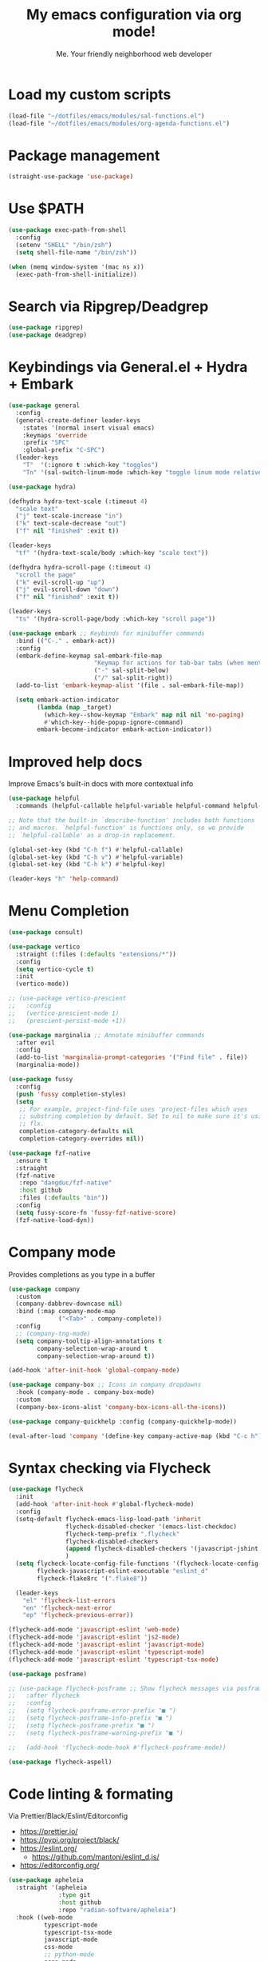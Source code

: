 #+author: Me. Your friendly neighborhood web developer
#+title: My emacs configuration via org mode!

* Load my custom scripts
#+begin_src emacs-lisp
  (load-file "~/dotfiles/emacs/modules/sal-functions.el")
  (load-file "~/dotfiles/emacs/modules/org-agenda-functions.el")
#+end_src
* Package management
#+begin_src emacs-lisp
  (straight-use-package 'use-package)
#+end_src
* Use $PATH
#+begin_src emacs-lisp
  (use-package exec-path-from-shell
    :config
    (setenv "SHELL" "/bin/zsh")
    (setq shell-file-name "/bin/zsh"))

  (when (memq window-system '(mac ns x))
    (exec-path-from-shell-initialize))

#+end_src
* Search via Ripgrep/Deadgrep
#+begin_src emacs-lisp
  (use-package ripgrep)
  (use-package deadgrep)
#+end_src
* Keybindings via General.el + Hydra + Embark
#+begin_src emacs-lisp
  (use-package general
    :config
    (general-create-definer leader-keys
      :states '(normal insert visual emacs)
      :keymaps 'override
      :prefix "SPC"
      :global-prefix "C-SPC")
    (leader-keys
      "T"  '(:ignore t :which-key "toggles")
      "Tn" '(sal-switch-linum-mode :which-key "toggle linum mode relative/absolute")))

  (use-package hydra)

  (defhydra hydra-text-scale (:timeout 4)
    "scale text"
    ("j" text-scale-increase "in")
    ("k" text-scale-decrease "out")
    ("f" nil "finished" :exit t))

  (leader-keys
    "tf" '(hydra-text-scale/body :which-key "scale text"))

  (defhydra hydra-scroll-page (:timeout 4)
    "scroll the page"
    ("k" evil-scroll-up "up")
    ("j" evil-scroll-down "down")
    ("f" nil "finished" :exit t))

  (leader-keys
    "ts" '(hydra-scroll-page/body :which-key "scroll page"))

  (use-package embark ;; Keybinds for minibuffer commands
    :bind (("C-." . embark-act))
    :config
    (embark-define-keymap sal-embark-file-map
                          "Keymap for actions for tab-bar tabs (when mentioned by name)."
                          ("-" sal-split-below)
                          ("/" sal-split-right))
    (add-to-list 'embark-keymap-alist '(file . sal-embark-file-map))

    (setq embark-action-indicator
          (lambda (map _target)
            (which-key--show-keymap "Embark" map nil nil 'no-paging)
            #'which-key--hide-popup-ignore-command)
          embark-become-indicator embark-action-indicator))
#+end_src
* Improved help docs
Improve Emacs's built-in docs with more contextual info
#+begin_src emacs-lisp
  (use-package helpful
    :commands (helpful-callable helpful-variable helpful-command helpful-key))

  ;; Note that the built-in `describe-function' includes both functions
  ;; and macros. `helpful-function' is functions only, so we provide
  ;; `helpful-callable' as a drop-in replacement.

  (global-set-key (kbd "C-h f") #'helpful-callable)
  (global-set-key (kbd "C-h v") #'helpful-variable)
  (global-set-key (kbd "C-h k") #'helpful-key)

  (leader-keys "h" 'help-command)
#+end_src
* Menu Completion
#+begin_src emacs-lisp
  (use-package consult)

  (use-package vertico
    :straight (:files (:defaults "extensions/*"))
    :config
    (setq vertico-cycle t)
    :init
    (vertico-mode))

  ;; (use-package vertico-prescient
  ;;   :config
  ;;   (vertico-prescient-mode 1)
  ;;   (prescient-persist-mode +1))

  (use-package marginalia ;; Annotate minibuffer commands
    :after evil
    :config
    (add-to-list 'marginalia-prompt-categories '("Find file" . file))
    (marginalia-mode))

  (use-package fussy
    :config
    (push 'fussy completion-styles)
    (setq
     ;; For example, project-find-file uses 'project-files which uses
     ;; substring completion by default. Set to nil to make sure it's using
     ;; flx.
     completion-category-defaults nil
     completion-category-overrides nil))

  (use-package fzf-native
    :ensure t
    :straight
    (fzf-native
     :repo "dangduc/fzf-native"
     :host github
     :files (:defaults "bin"))
    :config
    (setq fussy-score-fn 'fussy-fzf-native-score)
    (fzf-native-load-dyn))
#+end_src
* Company mode
Provides completions as you type in a buffer
#+begin_src emacs-lisp
  (use-package company
    :custom
    (company-dabbrev-downcase nil)
    :bind (:map company-mode-map
                ("<Tab>" . company-complete))
    :config
    ;; (company-tng-mode)
    (setq company-tooltip-align-annotations t
          company-selection-wrap-around t
          company-selection-wrap-around t))

  (add-hook 'after-init-hook 'global-company-mode)

  (use-package company-box ;; Icons in company dropdowns
    :hook (company-mode . company-box-mode)
    :custom
    (company-box-icons-alist 'company-box-icons-all-the-icons))

  (use-package company-quickhelp :config (company-quickhelp-mode))

  (eval-after-load 'company '(define-key company-active-map (kbd "C-c h") #'company-quickhelp-manual-begin))
#+end_src
* Syntax checking via Flycheck
#+begin_src emacs-lisp
  (use-package flycheck
    :init
    (add-hook 'after-init-hook #'global-flycheck-mode)
    :config
    (setq-default flycheck-emacs-lisp-load-path 'inherit
                  flycheck-disabled-checker '(emacs-list-checkdoc)
                  flycheck-temp-prefix ".flycheck"
                  flycheck-disabled-checkers
                  (append flycheck-disabled-checkers '(javascript-jshint json-jsonlist))
                  )
    (setq flycheck-locate-config-file-functions '(flycheck-locate-config-file-ancestor-directories flycheck-locate-config-file-by-path)
          flycheck-javascript-eslint-executable "eslint_d"
          flycheck-flake8rc '(".flake8"))

    (leader-keys
      "el" 'flycheck-list-errors
      "en" 'flycheck-next-error
      "ep" 'flycheck-previous-error))

  (flycheck-add-mode 'javascript-eslint 'web-mode)
  (flycheck-add-mode 'javascript-eslint 'js2-mode)
  (flycheck-add-mode 'javascript-eslint 'javascript-mode)
  (flycheck-add-mode 'javascript-eslint 'typescript-mode)
  (flycheck-add-mode 'javascript-eslint 'typescript-tsx-mode)

  (use-package posframe)

  ;; (use-package flycheck-posframe ;; Show flycheck messages via posframe
  ;;   :after flycheck
  ;;   :config
  ;;   (setq flycheck-posframe-error-prefix "■ ")
  ;;   (setq flycheck-posframe-info-prefix "■ ")
  ;;   (setq flycheck-posframe-prefix "■ ")
  ;;   (setq flycheck-posframe-warning-prefix "■ ")

  ;;   (add-hook 'flycheck-mode-hook #'flycheck-posframe-mode))

  (use-package flycheck-aspell)
#+end_src
* Code linting & formating
Via Prettier/Black/Eslint/Editorconfig
- https://prettier.io/
- https://pypi.org/project/black/
- https://eslint.org/
  - https://github.com/mantoni/eslint_d.js/
- https://editorconfig.org/

#+begin_src emacs-lisp
  (use-package apheleia
    :straight '(apheleia
                :type git
                :host github
                :repo "radian-software/apheleia")
    :hook ((web-mode
            typescript-mode
            typescript-tsx-mode
            javascript-mode
            css-mode
            ;; python-mode
            scss-mode
            vue-mode
            json-mode) . apheleia-mode)
    :config
    (add-to-list 'apheleia-mode-alist '(typescript-tsx-mode . prettier))
    )

  (use-package eslintd-fix
    :hook ((typescript-mode
            typescript-tsx-mode
            javascript-mode
            css-mode
            scss-mode
            json-mode) . eslintd-fix-mode))

  (use-package editorconfig :config (editorconfig-mode 1))
#+end_src
* EVIL mode
Evil mode provides vim keybindings
** Evil Collection
A set of recommeded keybindings for evil-mode
#+begin_src emacs-lisp
  (setq evil-want-keybinding nil)

  (use-package evil-collection
    :custom
    (evil-collection-magit-state 'emacs)
    (evil-collection-want-unimpaired-p nil)
    :config
    (evil-collection-init))
#+end_src

** The basics
#+begin_src emacs-lisp
  ;; Group START --- My evil config uses these packages
  (use-package undo-fu)
  (use-package origami :config (global-origami-mode))
  (use-package drag-stuff :config (drag-stuff-mode t)) ;; Used for shortcut to move lines up/down
  ;; Group END

  (use-package evil
    :init
    (setq evil-want-keybinding nil)
    (setq-default evil-symbol-word-search t)
    :custom
    (evil-want-C-u-scroll t)
    (evil-want-C-i-jump t)
    (evil-want-Y-yank-to-eol t)
    (evil-undo-system 'undo-fu)
    (evil-split-window-below t)
    (evil-vsplit-window-right t)
    :config
    (evil-set-initial-state 'Custom-mode 'normal)
    (evil-set-initial-state 'dashboard-mode 'normal)
    (evil-mode 1))

  (general-evil-setup t) ;; integrate w/ general.el

  (general-define-key
    :states '(normal)
    "u"    'undo-fu-only-undo
    "U"    'undo-fu-only-redo
    "\C-r" 'undo-fu-only-redo
    "gm"   'evil-search-word-forward
    "gl"   'evil-end-of-line
    "gh"   'evil-beginning-of-line)

  (define-key evil-normal-state-map (kbd "[ SPC") 'insert-line-above)
  (define-key evil-normal-state-map (kbd "] SPC") 'insert-line-below)

  (general-define-key
    :states '(visual)
    "J" 'drag-stuff-down
    "K" 'drag-stuff-up)

  ;; Use <escape> like you use <C-g> across emacs
  (define-key key-translation-map (kbd "ESC") (kbd "C-g"))

  (use-package evil-surround :config (global-evil-surround-mode 1))

  (use-package evil-goggles
    :custom
    (evil-goggles-yank-face ((t (:inherit evil-goggles-default-face :background "DarkOrange1"))))
    :config
    (evil-goggles-mode)
    (setq evil-goggles-duration 0.500
          evil-goggles-blocking-duration 0.001
          evil-goggles-async-duration 0.900
          evil-goggles-enable-paste nil
          evil-goggles-enable-delete nil
          evil-goggles-enable-change nil
          evil-goggles-enable-indent nil
          evil-goggles-enable-join nil
          evil-goggles-enable-fill-and-move nil
          evil-goggles-enable-paste nil
          evil-goggles-enable-shift nil
          evil-goggles-enable-surround nil
          evil-goggles-enable-commentary nil
          evil-goggles-enable-nerd-commenter nil
          evil-goggles-enable-replace-with-register nil
          evil-goggles-enable-set-marker nil
          evil-goggles-enable-undo nil
          evil-goggles-enable-redo nil
          evil-goggles-enable-record-macro nil))

  (use-package evil-nerd-commenter)
#+end_src
** Evil leader
=<leader>= key for evil-mode
#+begin_src emacs-lisp

  (use-package evil-leader :config (global-evil-leader-mode)

  (evil-leader/set-leader "SPC"))

  (leader-keys
    "u"  'universal-argument       ;; <C-u> is the default, I use that for scrolling up
    "x"  'execute-extended-command ;; <M-x> is the defualt, which is awkward to type
    "qq" 'save-buffers-kill-terminal
    "cc" 'comment-line)

#+end_src
* Org mode
#+begin_quote
Your life in plain text
#+end_quote

https://orgmode.org/

#+begin_src emacs-lisp
  (add-hook 'org-agenda-mode-hook 'sal-agenda-setup)

  (use-package org
    :defer 2
    :hook ((org-mode . visual-line-mode)
           (org-mode . org-indent-mode)
           (org-mode . (lambda () (setq-local evil-auto-indent nil))))
    :bind (:map org-mode-map
                ("C-c e" . org-edit-special)
                ("C-l" . consult-org-heading)
                :map org-src-mode-map
                ("C-c s" . org-edit-src-exit))
    :custom
    (org-directory "~/org")
    (org-hide-emphasis-markers t)
    (org-agenda-files (list "~/org" "~/org/gtd" "~/org/notes/notes.org"))
    :config
    (add-to-list 'org-modules 'org-habit)
    (setq org-return-follows-link t
          org-archive-location "~/org/archive.org_archive::"
          org-ellipsis " ▾"
          org-agenda-skip-scheduled-if-done t
          org-agenda-timegrid-use-ampm 1
          org-deadline-warning-days 2
          org-agenda-skip-deadline-if-done t
          org-agenda-hide-tags-regexp (rx (or "PROJECT" "UPCOMING" "SOMEDAY" "inbox"))
          org-agenda-span 'day
          org-agenda-prefix-format
          '((agenda . " %i %-12:c%?-12t% s")
            (todo   . " %i %-12:c")
            (tags   . " %i %-12:c")
            (search . " %i %-12:c")))
    (setq org-agenda-custom-commands
          '(("g" "GTD view"
             ((agenda)
              (todo "NEXT" ((org-agenda-overriding-header "Next actions:")
                            (org-agenda-skip-function
                                          '(or (org-agenda-skip-if nil '(scheduled deadline))))))
              (todo "WAITING" ((org-agenda-overriding-header "Waiting on:")))
              (tags "inbox"
                    ((org-agenda-prefix-format "  %?-12t% s")
                     (org-agenda-overriding-header "* * Inbox * *")
                     (org-agenda-skip-function
                      '(or (org-agenda-skip-entry-if 'todo '("DONE" "CANCELLED"))))))
              (tags "PROJECT-SOMEDAY" ((org-agenda-overriding-header "Projects:")
                                       (org-agenda-prefix-format "  %?-12t% s")
                                       (org-agenda-skip-function
                                        '(or (org-agenda-skip-entry-if 'todo '("NEXT" "WAITING" "DONE" "CANCELLED"))
                                             (org-agenda-skip-if nil '(scheduled deadline))))))
              (todo "DONE|CANCELLED" ((org-agenda-overriding-header "Completed items:")))
              ))
            ("d" "GTD Declutter"
             ((tags "inbox"
                    ((org-agenda-prefix-format "  %?-12t% s")
                     (org-agenda-overriding-header "* * Inbox * *")))
              (tags "PROJECT-SOMEDAY" ((org-agenda-overriding-header "Projects:")
                                       (org-agenda-prefix-format "  %?-12t% s")))
              (tags "SOMEDAY" ((org-agenda-prefix-format "  %?-12t% s")
                               (org-agenda-overriding-header "Someday/maybe:")))))
            ("r" "GTD Someday Review"
             ((tags "SOMEDAY" ((org-agenda-overriding-header "Someday/maybe:")
                               (org-agenda-prefix-format "  %?-12t% s")))
              ))
            ))
    (setq org-capture-templates
          '(("t" "Todo"
             entry (file "~/org/gtd/inbox.org")
             "* %?")

            ("m" "Meeting"
             entry (file+olp+datetree "~/org/calendar.org" "Meetings")
             "* %^{Description} :MEETING:\n%^{When}t")

            ("c" "Calendar entry"
             entry (file "~/org/calendar.org")
             "* %^{Description} %^g\n%^{When}t")

            ("s" "EOD checkin"
             entry (file+olp+datetree "~/org/calendar.org" "EOD Status")
             "* checkin\n%t\n%?")

            ("j" "Journal"
             entry (file+datetree "~/org/notes/journal.org")
             "* ")

            ("n" "Notes"
             entry (file+datetree "~/org/notes/notes.org")
             "* Notes\n%t\n")

            ("r" "Resource" entry (file "~/org/resources.org") "* %?")
            ))
    (setq org-log-done t)
    (setq org-todo-keywords '((sequence "TODO(t)" "NEXT(n)" "WAITING(w)" "|" "DONE(d)" "CANCELLED(c)")))
    (setq org-default-notes-file (concat org-directory "/notes/notes.org"))
    (setq org-refile-targets '(("~/org/gtd/projects.org" :maxlevel . 3)
                               ("~/org/gtd/tickler.org" :maxlevel . 2)
                               ("~/org/gtd/reference.org" :maxlevel . 2)
                               ("~/org/readlater.org" :maxlevel . 1)
                               ("~/org/resources.org" :maxlevel . 1)
                               (org-agenda-files :maxlevel . 5)
                               )
          ;; org-refile-targets '((org-agenda-files :maxlevel . 3))
          org-refile-use-outline-path 'file
          org-outline-path-complete-in-steps nil
          org-refile-allow-creating-parent-nodes 'confirm)
    )

  (use-package deft
    :after (org)
    :custom
    (deft-recursive t)
    (deft-use-filter-string-for-filename t)
    (deft-default-extension "org")
    (deft-directory "~/org-roam/"))

  (use-package org-roam
    :after (org)
    :custom
    (org-roam-directory "~/org-roam")
    (org-roam-completion-everywhere t)
    :config
    (org-roam-db-autosync-mode)
    (leader-keys
      "or" 'org-roam-buffer-toggle
      "of" 'org-roam-node-find
      "oi" 'org-roam-node-insert
      "oc" 'org-roam-dailies-capture-today
      "ot" 'org-roam-dailies-goto-today
      "od" 'org-roam-dailies-goto-date)
    (general-define-key
     :prefix "C-c"
     "a" 'air-pop-to-org-agenda
     "t" 'air-org-agenda-capture
     "c" 'org-capture))
#+end_src
* Terraform
#+begin_src emacs-lisp
  (use-package terraform-mode)
#+end_src
* Project/file management
#+begin_src emacs-lisp
  (leader-keys
    "sp" 'deadgrep
    "fe" 'neotree-projectile-action
    "fj" 'dired-jump
    "fr" 'rename-file
    "f5" 'load-file
    "fs" 'evil-write-all
    "fy" 'show-file-name
    "f.s" 'save-buffer)
#+end_src
** Projectile
#+begin_src emacs-lisp
  (use-package projectile
    :diminish projectile-mode
    :bind ("M-," . projectile-find-file)
    :config
    (define-key projectile-mode-map (kbd "C-x p") 'projectile-command-map)
    (projectile-mode))

  (leader-keys
    "," 'projectile-find-file
    "po" 'projectile-switch-project
    "pv" 'dired-jump)
#+end_src
** Dired
Directory Editor--a file manager
#+begin_src emacs-lisp
  (setq delete-by-moving-to-trash t
        trash-directory "~/.Trash/")

  (let ((gls "/usr/local/bin/gls"))
        (if (file-exists-p gls) (setq insert-directory-program gls)))

  (use-package dired
    :ensure nil
    :commands (dired dired-jump)
    :bind (
           ("C-x C-j" . dired-jump)
           (:map dired-mode-map
                 ("M-s" . persp-switch)))
    :custom ((dired-listing-switches "-agG"))
    :config
    (setq dired-dwim-target t)
    (evil-collection-define-key 'normal 'dired-mode-map
      "c" 'find-file
      "h" 'dired-up-directory
      "l" 'dired-find-file))

  (use-package all-the-icons
    :custom ((all-the-icons-dired-monochrome nil)))
  (use-package all-the-icons-dired
    :hook ((dired-mode . all-the-icons-dired-mode)))

  (defun mydired-sort ()
    "Sort dired listings with directories first."
    (save-excursion
      (let (buffer-read-only)
        (forward-line 2) ;; beyond dir. header
        (sort-regexp-fields t "^.*$" "[ ]*." (point) (point-max)))
      (set-buffer-modified-p nil)))

  (defadvice dired-readin
      (after dired-after-updating-hook first () activate)
    "Sort dired listings with directories first before adding marks."
    (mydired-sort))
#+end_src
** Magit
#+begin_src emacs-lisp
  (setq auto-revert-check-vc-info t) ;; modeline integration

  (use-package magit
    :commands magit-status
    :custom
    (magit-display-buffer-function #'magit-display-buffer-same-window-except-diff-v1)
    :config
    (general-define-key
      :keymaps 'magit-status-mode-map
      "C-j" 'magit-section-forward
      "C-k" 'magit-section-backward
      "M-j" 'magit-section-forward-sibling
      "M-k" 'magit-section-backward-sibling)
    (setq magit-diff-refine-hunk (quote nil))
    (setq magit-refresh-status-buffer nil)
    (setq auto-revert-buffer-list-filter
          'magit-auto-revert-repository-buffer-p)
    (setq magit-auto-revert-tracked-only t)
    ;; When 'C-c C-c' is pressed in the magit commit message buffer,
    ;;   delete the magit-diff buffer related to the current repo.
    (add-hook 'git-commit-setup-hook
              (lambda ()
                (add-hook 'with-editor-post-finish-hook
                          #'kill-magit-diff-buffer-in-current-repo
                          nil t))))  ; the t is important

  (leader-keys "gs" 'magit-status)
#+end_src
** Neotree / Treemacs
#+begin_src emacs-lisp
  (use-package treemacs
    :defer 1
    :bind (("C-c f j" . treemacs-find-file))
    :config
    (setq treemacs-display-current-project-exclusively t
          treemacs-project-follow-mode t
          treemacs-width-is-initially-locked nil
          treemacs-width 40
          treemacs-git-mode nil))

  (use-package treemacs-evil
    :after treemacs)

  ;; (use-package treemacs-icons-dired
  ;;   :hook ((dired-mode . treemacs-icons-dired-mode)))

  (use-package neotree
    :ensure t
    :config
    (setq neo-theme (if (display-graphic-p) 'icons 'arrow)
          neo-hide-cursor t
          neo-window-width 30)
    :general
    (:states 'normal
             :keymaps 'neotree-mode-map
             "md" 'neotree-delete-node
             "ma" 'neotree-create-node
             "mm" 'neotree-rename-node
             "R" 'neotree-refresh
             "RET" 'neotree-enter
             "s" 'avy-goto-word-1
             "H" 'neotree-hidden-file-toggle
             "?" 'describe-mode
             "h" 'neotree-select-up-node
             "l" 'neotree-enter
             "q" 'neotree-hide))
#+end_src
* Buffer management
#+begin_src emacs-lisp
  (global-set-key (kbd "C-;") 'ibuffer)
  (global-set-key (kbd "C-/") 'ibuffer)

  (global-set-key (kbd "M-/") 'switch-to-buffer)

  (leader-keys
    ";" 'switch-to-buffer
    "/" 'switch-to-buffer
    "TAB" 'evil-switch-to-windows-last-buffer
    "br" 'rename-buffer
    "bd" 'kill-this-buffer)

  (use-package avy :custom (avy-all-windows nil))

  (leader-keys "sf" 'consult-line)

  (general-define-key
    :states '(normal visual)
    "s" 'avy-goto-char-2)
#+end_src
** Ibuffer
#+begin_src emacs-lisp
  (use-package ibuffer-projectile)
  (add-hook 'ibuffer-hook
      (lambda ()
        (ibuffer-projectile-set-filter-groups)))

  (add-hook 'ibuffer-hook #'ibuffer-jump-to-last-buffer)
#+end_src
** Perspective.el
Enables the organization of buffers into "workspaces". Useful when working on multiple projects

#+begin_src emacs-lisp
  (use-package perspective
    :commands persp-state-load
    :custom
    (persp-state-default-file "~/Documents/perspective-saves")
    :config
    (setq persp-suppress-no-prefix-key-warning t)
    :bind (("M-s" . persp-switch))
    :init
    (persp-mode))

  (leader-keys
    "s;" 'persp-switch
    "s/" 'persp-switch
    "ss" 'persp-set-buffer
    "sr" 'persp-rename)
#+end_src
* Window management
#+begin_src emacs-lisp
  (winner-mode +1)

  (defhydra hydra-winner (:timeout 4)
    "scale text"
    ("k" winner-redo "winner-redo")
    ("j" winner-undo "winner-undo")
    ("f" nil "finished" :exit t))

  (leader-keys
    "w," '(hydra-winner/body :which-key "winner")
    "wq" 'delete-window
    "wo" 'delete-other-windows
    "w TAB" 'other-window
    "wr" 'evil-window-rotate-upwards
    "w/" 'evil-window-vsplit
    "w-" 'evil-window-split
    "wh" 'evil-window-left
    "wj" 'evil-window-down
    "wk" 'evil-window-up
    "wl" 'evil-window-right
    "w=" 'balance-windows)
#+end_src
** Popper.el
[[https://github.com/karthink/popper][This]] marks some buffers as being popups so you can quickly manage their visibility without disrupting your window layout

#+begin_src emacs-lisp
  (use-package popper
    :config
    (setq popper-group-function #'popper-group-by-perspective) ; group by perspective
    (setq popper-reference-buffers nil)
    (global-set-key (kbd "C-`") 'popper-toggle-latest)
    (global-set-key (kbd "M-`") 'popper-cycle)
    (global-set-key (kbd "C-M-`") 'popper-toggle-type)
    (popper-mode))
#+end_src
* Terminal in emacs
#+begin_src emacs-lisp
  (use-package vterm
    :commands vterm
    :config
    (setq vterm-max-scrollback 10000)
    :hook
    (vterm-mode . (lambda ()
                    (setq-local hl-line-mode nil
                                line-number-mode nil
                                column-number-mode nil))))

  (use-package multi-vterm
    :config
    (setq vterm-keymap-exceptions nil)
    (general-define-key
     :states  '(insert)
     :keymaps 'vterm-mode-map
     "C-e" 'vterm--self-insert
     "C-f" 'vterm--self-insert
     "C-a" 'vterm--self-insert
     "C-v" 'vterm--self-insert
     "C-b" 'vterm--self-insert
     "C-w" 'vterm--self-insert
     "C-u" 'vterm--self-insert
     "C-n" 'vterm--self-insert
     "C-m" 'vterm--self-insert
     "C-p" 'vterm--self-insert
     "C-j" 'vterm--self-insert
     "C-k" 'vterm--self-insert
     "C-r" 'vterm--self-insert
     "C-t" 'vterm--self-insert
     "C-g" 'vterm--self-insert
     "C-c" 'vterm--self-insert
     "C-SPC" 'vterm--self-insert
     "C-z" #'evil-normal-state)
    (general-define-key
     :states  '(normal)
     :keymaps 'vterm-mode-map
     ",c"        'multi-vterm-prev
     "i"         'evil-insert-resume
     "<return>"  'evil-insert-resume
     "<prior>"   'scroll-down-command
     "<next>"    'scroll-up-command
     "M-s"       'persp-switch
     "C-d"       #'evil-scroll-down)
    (define-key vterm-mode-map [return] #'vterm-send-return))

  ;; Terminal
  (leader-keys
    "t" '(:ignore t :which-key "terminal")
    "tt" (lambda ()
           (interactive)
           (sal-cd-project-root)
           (multi-vterm))
    "t/" (lambda ()
           (interactive)
           (split-window-right)
           (other-window 1)
           (sal-cd-project-root)
           (multi-vterm))
    "td" (lambda ()
           (interactive)
           (split-window-below)
           (other-window 1)
           (sal-cd-project-root)
           (multi-vterm)))
#+end_src
* Tree Sitter
https://tree-sitter.github.io/tree-sitter/

#+begin_src emacs-lisp
  (use-package tree-sitter
    :hook ((typescript-mode . tree-sitter-hl-mode)
           (typescript-tsx-mode . tree-sitter-hl-mode)
           (python-mode . tree-sitter-hl-mode)))

  (use-package tree-sitter-langs
    :after tree-sitter
    :config
    (tree-sitter-require 'tsx)
    (add-to-list 'tree-sitter-major-mode-language-alist '(typescript-tsx-mode . tsx))
    (add-to-list 'tree-sitter-major-mode-language-alist '(javascript-mode . tsx))
    (add-to-list 'tree-sitter-major-mode-language-alist '(python-mode . python))
    (add-to-list 'tree-sitter-major-mode-language-alist '(rustic-mode . rust)))
#+end_src
* Language Server Protocol
https://emacs-lsp.github.io/lsp-mode/

#+begin_src emacs-lisp
  (use-package lsp-mode
    :commands (lsp lsp-deferred)
    :config
    (setq lsp-idle-delay 0.25
          lsp-auto-guess-root t
          lsp-restart 'auto-restart
          lsp-enable-completion-at-point t
          lsp-enable-symbol-highlighting t
          lsp-log-io nil ;; Don't log everything = speed
          lsp-lens-enable nil
          lsp-headerline-breadcrumb-enable t
          lsp-signature-auto-activate t
          lsp-modeline-code-actions-enable nil
          lsp-eslint-enable nil
          lsp-enable-on-type-formatting nil
          lsp-enable-folding t
          lsp-enable-imenu nil
          lsp-enable-snippet t)
    :custom
    (lsp-eldoc-enable-hover nil)
    (lsp-eldoc-render-all nil)
    (lsp-enable-which-key-integration t)
    (lsp-rust-analyzer-cargo-watch-command "clippy")
    (lsp-rust-analyzer-server-display-inlay-hints t))

  (with-eval-after-load 'lsp-mode
    (add-hook 'lsp-mode-hook #'lsp-enable-which-key-integration))

  (defun sal/lsp-ui-doc-show ()
    (interactive)
    (lsp-ui-doc-show)
    (lsp-ui-doc-focus-frame))

  (defun sal/lsp-ui-doc-hide ()
    (interactive)
    (lsp-ui-doc-unfocus-frame)
    (lsp-ui-doc-hide))

  (use-package lsp-ui
    :commands lsp-ui-mode
    :bind (:map lsp-mode-map
                ("M-d" . xref-find-definitions)
                ("M-r" . xref-find-references)
                ("M-t" . lsp-find-type-definition))
    :config
    (evil-define-key 'normal 'lsp-ui-doc-mode
      [?K] #'sal/lsp-ui-doc-show)
    (evil-define-key 'normal 'lsp-ui-doc-frame-mode
      [?q] #'sal/lsp-ui-doc-hide)
    (setq lsp-ui-doc-enable t
          lsp-ui-doc-show-with-cursor nil
          lsp-ui-doc-show-with-mouse nil
          lsp-ui-doc-use-childframe t
          lsp-ui-doc-header t
          lsp-ui-doc-max-height 50
          lsp-ui-doc-max-width 100
          lsp-ui-doc-position 'at-point
          lsp-ui-doc-include-signature t
          lsp-ui-sideline-enable nil
          lsp-ui-flycheck-enable t
          lsp-ui-flycheck-live-reporting nil)
    (define-key lsp-ui-mode-map [remap xref-find-definitions] #'lsp-ui-peek-find-definitions)
    (define-key lsp-ui-mode-map [remap xref-find-references] #'lsp-ui-peek-find-references)
    :custom
    (lsp-ui-peek-enable t)
    (lsp-ui-peek-show-directory t)
    (lsp-ui-peek-list-width 60)
    (lsp-ui-peek-peek-height 25)
    (lsp-ui-peek-fontify 'on-demand))
#+end_src
* Web mode
#+begin_src emacs-lisp
  (use-package web-mode
    :defer 2
    :mode (("\\.liquid\\'" . web-mode)
           ("\\.html\\'" . web-mode)))
#+end_src
* Emmet mode
https://www.emmet.io/

#+begin_src emacs-lisp
  (use-package emmet-mode
    :hook ((typescript-tsx-mode . emmet-mode)
           (web-mode . emmet-mode)
           (css-mode . emmet-mode)
           (scss-mode . emmet-mode)))

  (define-key evil-insert-state-map (kbd "C-,") 'emmet-expand-line)
#+end_src
* Tailwind
#+begin_src emacs-lisp
  (straight-use-package
   '(lsp-tailwindcss :type git :host github :repo "merrickluo/lsp-tailwindcss"))
#+end_src
* REPL
1. *R*ead the user input.
2. *E*valuate your code (to work out what you mean).
3. *P*rint any results (so you can see the computer’s response).
4. *L*oop back to step 1 (to continue the conversation).

https://codewith.mu/en/tutorials/1.0/repl

#+begin_src emacs-lisp
  (use-package nodejs-repl
    :config
    (leader-keys
     "rl" 'nodejs-repl-send-line
     "rr" 'nodejs-repl-send-region
     "rb" 'nodejs-repl-send-buffer))
#+end_src
* Languages
** Python
#+begin_src emacs-lisp
  (use-package python-mode
    :hook (python-mode . lsp-deferred)
    :custom
    (python-shell-interpreter "python3"))

  (use-package lsp-jedi
    :config
    ;; (with-eval-after-load "lsp-mode"
      ;; (add-to-list 'lsp-disabled-clients 'pyls)
      ;; (add-to-list 'lsp-enabled-clients 'jedi))
    )

  (add-to-list 'flycheck-checkers 'python-mypy t)
  (flycheck-add-next-checker 'python-flake8 'python-mypy t)

  (use-package pyvenv
    :config
    (pyvenv-mode 1))
#+end_src
** Javascript/Typescript
#+begin_src emacs-lisp
  (setq js2-mode-show-parse-errors nil)
  (setq js2-mode-show-strict-warnings nil)

  (use-package typescript-mode
    :init
    (define-derived-mode typescript-tsx-mode typescript-mode "tsx")
    :config
    :mode (("\\.tsx?\\'" . typescript-tsx-mode)
           ("\\.jsx?\\'" . typescript-tsx-mode))
    :hook ((typescript-tsx-mode . (lambda ()
                                    (lsp-deferred)
                                    ;; (flycheck-add-next-checker 'javascript-eslint 'lsp)
                                    ))))
#+end_src
** Vue
#+begin_src emacs-lisp
  (use-package vue-mode :straight (vue-mode :type git :host github :repo "AdamNiederer/vue-mode"))

  (use-package vue-mode
    :mode "\\.vue\\'"
    :config
    (add-hook 'vue-mode-hook #'lsp))
#+end_src
** C#
#+begin_src emacs-lisp
  (use-package csharp-mode
    :hook ((csharp-mode . lsp-deferred))
    :config
    (add-to-list 'auto-mode-alist '("\\.cs\\'" . csharp-tree-sitter-mode)))

  (setq lsp-csharp-server-path "~/.emacs.d/.cache/lsp/omnisharp-roslyn/latest/run")
#+end_src
** Lua
#+begin_src emacs-lisp
  (use-package lua-mode
    :hook ((lua-mode . (lambda ()
                         (lsp-deferred)))))
#+end_src
** Rust
#+begin_src emacs-lisp
  (use-package rustic
    :bind (:map rustic-mode-map
                ("M-j" . lsp-ui-imenu))
    :config
    (setq rustic-lsp-server 'rust-analyzer)
    (setq rustic-format-on-save t)
    :custom
    (rustic-analyzer-command '("rustup" "run" "stable" "rust-analyzer")))
#+end_src
** PHP
#+begin_src emacs-lisp
  ;; (use-package php-mode
  ;;   :hook (php-mode . lsp-deferred))
#+end_src
** Prisma
#+begin_src emacs-lisp
  (straight-use-package
   '(prisma-mode :type git :host github :repo "pimeys/emacs-prisma-mode"))
#+end_src
* Visuals
#+begin_src emacs-lisp
  (use-package rainbow-mode :config (rainbow-mode)) ;; color in #ffff00
  (use-package pos-tip) ;; for showing tooltips
#+end_src
** Modeline
#+begin_src emacs-lisp
  (use-package minions :config (minions-mode))

  (defun sal-nano-modeline-default-mode (&optional icon)
    (let ((icon (or icon
                    (plist-get (cdr (assoc 'text-mode nano-modeline-mode-formats)) :icon)))
          ;; We take into account the case of narrowed buffers
          (buffer-name (cond
                        ((and (derived-mode-p 'org-mode)
                              (buffer-narrowed-p)
                              (buffer-base-buffer))
                         (format"%s [%s]" (buffer-base-buffer)
                                (org-link-display-format
                                 (substring-no-properties (or (org-get-heading 'no-tags)
                                                              "-")))))
                        ((and (buffer-narrowed-p)
                              (buffer-base-buffer))
                         (format"%s [narrow]" (buffer-base-buffer)))
                        (t
                         (format-mode-line "%b"))))

          (mode-name   (nano-modeline-mode-name))
          (branch      (nano-modeline-vc-branch))
          (position    (format-mode-line "%l:%c"))
          (vim-state   (concat
                        " <"
                        (cond
                         (( eq evil-state 'visual) "V")
                         (( eq evil-state 'normal) "N")
                         (( eq evil-state 'insert) "I")
                         (( eq evil-state 'emacs) "E")
                         (t "*"))
                        "> ")))
      (nano-modeline-render icon
                            buffer-name
                            (concat
                             (if branch (concat "(" branch ")") "")
                             vim-state
                             (format-mode-line global-mode-string)
                             )
                            position)))

  (use-package nano-modeline
    :straight '(nano-modeline
                :type git
                :host github
                :repo "rougier/nano-modeline")
    :custom ((nano-modeline-default-mode-format 'sal-nano-modeline-default-mode)
             (nano-modeline-position 'bottom)
             (nano-modeline-prefix 'default))
    :custom-face
    (nano-modeline-active-secondary ((t (:inherit nano-modeline-active))))
    (nano-modeline-inactive ((t (:inherit mode-line-inactive))))
    :config
    (nano-modeline-mode))
#+end_src
** Line numbers
#+begin_src emacs-lisp
  (global-hl-line-mode 1)

  (add-hook 'prog-mode-hook 'sal-enable-linum)

  (global-linum-mode -1)

  (setq display-line-numbers 'absolute)
#+end_src
** Theme
#+begin_src emacs-lisp
    ;; We need to set these in a specific way when running daemon mode
    (if (daemonp)
        (add-hook 'after-make-frame-functions
                  (lambda (frame)
                    (with-selected-frame frame
                      (sal/set-font-faces))))
      (sal/set-font-faces))

    (setq custom-safe-themes t)

    (use-package modus-themes
      :config
      (load-theme 'modus-vivendi t)
    ;; Configure the Modus Themes' appearance
  (setq modus-themes-mode-line '(accented)
        modus-themes-bold-constructs t
        modus-themes-italic-constructs t
        modus-themes-fringes nil
        modus-themes-tabs-accented t
        modus-themes-paren-match '(bold intense)
        modus-themes-prompts '(bold intense)
        modus-themes-completions 'opinionated
        modus-themes-org-blocks 'tinted-background
        modus-themes-scale-headings t
        modus-themes-region '(bg-only)
        modus-themes-headings
        '((1 . (rainbow overline background 1.4))
          (2 . (rainbow background 1.3))
          (3 . (rainbow bold 1.2))
          (t . (semilight 1.1)))))

    (use-package emojify
      :hook ((after-init . global-emojify-mode))
      :config
      (when (member "Hack Nerd Font" (font-family-list))
        (set-fontset-font
         t 'symbol (font-spec :family "Apple Color Emoji") nil 'prepend))
      (setq emojify-display-style 'unicode)
      (setq emojify-emoji-styles '(unicode))) ; override binding in any mode

    (use-package doom-themes
      :init
      (setq doom-themes-treemacs-theme "doom-colors")
      :config
      ;; (load-theme 'doom-gruvbox t)
      (doom-themes-visual-bell-config))

    (straight-use-package '(nano-theme :type git :host github
                                       :repo "rougier/nano-theme"))
#+end_src
** Dashboard
#+begin_src emacs-lisp
  (use-package dashboard
    :config
    (setq dashboard-set-heading-icons t
          dashboard-startup-banner 'logo
          dashboard-center-content nil
          dashboard-set-navigator t
          dashboard-set-file-icons t
          dashboard-items '((recents  . 10)
                            (bookmarks . 5)
                            (projects . 5)))
    (dashboard-setup-startup-hook)
    )

  ;; (add-hook 'dashboard-after-initialize-hook 'air-pop-to-org-agenda)
#+end_src
** Whichkey
#+begin_src emacs-lisp
  (use-package which-key :config (which-key-mode))
#+end_src
** Whitespace
#+begin_src emacs-lisp
  (whitespace-mode)
  (use-package whitespace-cleanup-mode
    :config
    (global-whitespace-cleanup-mode))
#+end_src
* Other settings
#+begin_src emacs-lisp
  ;; Minimal UI
  (scroll-bar-mode -1)
  (tool-bar-mode   -1)
  (tooltip-mode    -1)
  (menu-bar-mode   -1)

  (setq scroll-margin 3) ;; scroll when within 3 lines of top/bottom of visible buffer
  (setq scroll-step 1)   ;; when doing so, scroll one line at a time

  ;; Parentheses
  (show-paren-mode 1)
  (electric-pair-mode 1)
  ;; (use-package smartparens)
  (use-package rainbow-delimiters
    :hook ((prog-mode . rainbow-delimiters-mode)))

  ;; Which column is this?
  (column-number-mode)

  ;; Where I left off
  (save-place-mode 1)

  (defalias 'yes-or-no-p #'y-or-n-p)
  (setq inhibit-startup-message t)
  (setq backup-directory-alist '(("." . "~/.config/emacs/.saves")))
  (setq create-lockfiles nil)
  (setq auto-save-default nil)

  ;; Formatting
  (setq-default indent-tabs-mode nil)
  (setq-default tab-always-indent t)
  (setq-default indent-line-function 'insert-tab)

  ;; Suppress warnings about cl being deprecated
  (setq byte-compile-warnings '(cl-functions))

  ;; The rest of the init file.

  ;; Make gc pauses faster by decreasing the threshold.
  ;; (setq gc-cons-threshold (* 2 1000 1000))

  ;; The default is 800 kilobytes.  Measured in bytes.
  ;; (setq gc-cons-percentage 0.6)
  ;; (setq gc-cons-threshold most-positive-fixnum)

  (add-hook 'emacs-startup-hook #'sal-display-startup-time)
#+end_src

